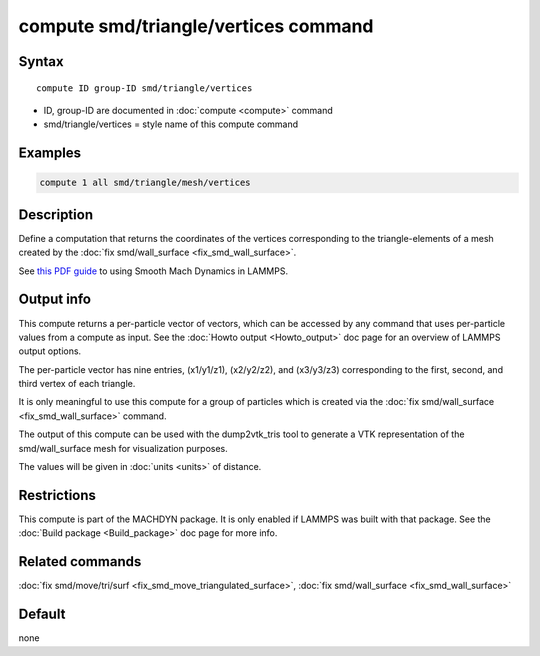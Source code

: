 .. index:: compute smd/triangle/vertices

compute smd/triangle/vertices command
=====================================

Syntax
""""""

.. parsed-literal::

   compute ID group-ID smd/triangle/vertices

* ID, group-ID are documented in :doc:`compute <compute>` command
* smd/triangle/vertices = style name of this compute command

Examples
""""""""

.. code-block:: LAMMPS

   compute 1 all smd/triangle/mesh/vertices

Description
"""""""""""

Define a computation that returns the coordinates of the vertices
corresponding to the triangle-elements of a mesh created by the :doc:`fix smd/wall_surface <fix_smd_wall_surface>`.

See `this PDF guide <PDF/SMD_LAMMPS_userguide.pdf>`_ to using Smooth
Mach Dynamics in LAMMPS.

Output info
"""""""""""

This compute returns a per-particle vector of vectors, which can be
accessed by any command that uses per-particle values from a compute
as input. See the :doc:`Howto output <Howto_output>` doc page for an
overview of LAMMPS output options.

The per-particle vector has nine entries, (x1/y1/z1), (x2/y2/z2), and
(x3/y3/z3) corresponding to the first, second, and third vertex of
each triangle.

It is only meaningful to use this compute for a group of particles
which is created via the :doc:`fix smd/wall_surface <fix_smd_wall_surface>` command.

The output of this compute can be used with the dump2vtk_tris tool to
generate a VTK representation of the smd/wall_surface mesh for
visualization purposes.

The values will be given in :doc:`units <units>` of distance.

Restrictions
""""""""""""

This compute is part of the MACHDYN package.  It is only enabled if
LAMMPS was built with that package.  See the :doc:`Build package <Build_package>` doc page for more info.

Related commands
""""""""""""""""

:doc:`fix smd/move/tri/surf <fix_smd_move_triangulated_surface>`,
:doc:`fix smd/wall_surface <fix_smd_wall_surface>`

Default
"""""""

none
